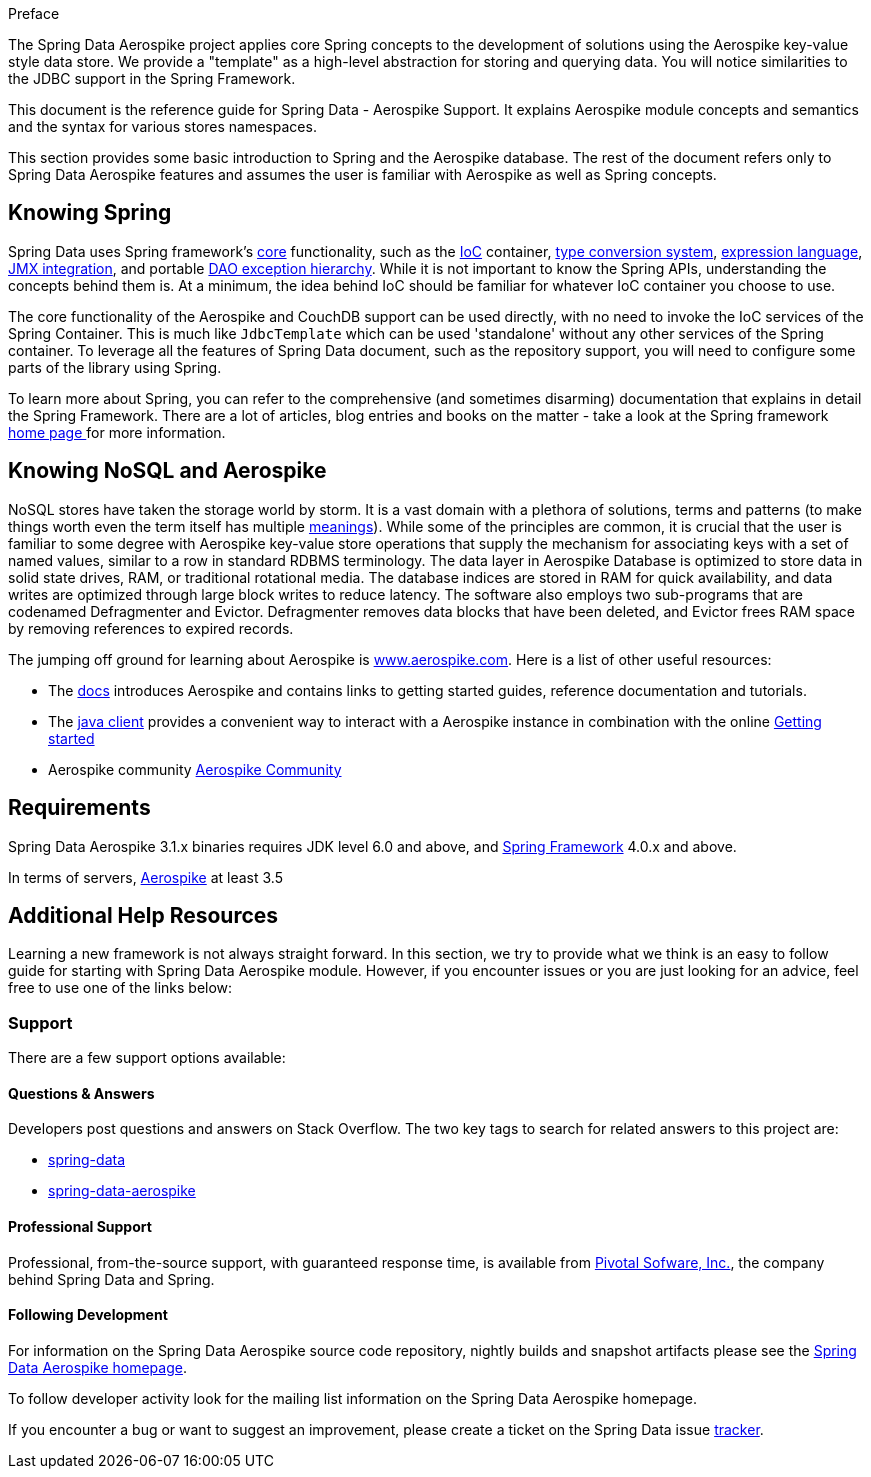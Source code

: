[[preface]]
Preface

The Spring Data Aerospike project applies core Spring concepts to the development of solutions using the Aerospike key-value style data store.  We provide a "template" as a high-level abstraction for storing and querying data. You will notice similarities to the JDBC support in the Spring Framework.

This document is the reference guide for Spring Data - Aerospike Support. It explains Aerospike module concepts and semantics and the syntax for various stores namespaces.

This section provides some basic introduction to Spring and the Aerospike database. The rest of the document refers only to Spring Data Aerospike features and assumes the user is familiar with Aerospike as well as Spring concepts.

[[get-started:first-steps:spring]]
== Knowing Spring
Spring Data uses Spring framework's https://docs.spring.io/spring/docs/3.2.x/spring-framework-reference/html/spring-core.html[core] functionality, such as the https://docs.spring.io/spring/docs/3.2.x/spring-framework-reference/html/beans.html[IoC] container, https://docs.spring.io/spring/docs/3.2.x/spring-framework-reference/html/validation.html#core-convert[type conversion system], https://docs.spring.io/spring/docs/3.2.x/spring-framework-reference/html/expressions.html[expression language], https://docs.spring.io/spring/docs/3.2.x/spring-framework-reference/html/jmx.html[JMX integration], and portable https://docs.spring.io/spring/docs/3.2.x/spring-framework-reference/html/dao.html#dao-exceptions[DAO exception hierarchy]. While it is not important to know the Spring APIs, understanding the concepts behind them is. At a minimum, the idea behind IoC should be familiar for whatever IoC container you choose to use.

The core functionality of the Aerospike and CouchDB support can be used directly, with no need to invoke the IoC services of the Spring Container. This is much like `JdbcTemplate` which can be used 'standalone' without any other services of the Spring container. To leverage all the features of Spring Data document, such as the repository support, you will need to configure some parts of the library using Spring.

To learn more about Spring, you can refer to the comprehensive (and sometimes disarming) documentation that explains in detail the Spring Framework. There are a lot of articles, blog entries and books on the matter - take a look at the Spring framework https://spring.io/docs[home page ] for more information.

[[get-started:first-steps:nosql]]
== Knowing NoSQL and Aerospike
NoSQL stores have taken the storage world by storm. It is a vast domain with a plethora of solutions, terms and patterns (to make things worth even the term itself has multiple https://www.google.com/search?q=nosoql+acronym[meanings]). While some of the principles are common, it is crucial that the user is familiar to some degree with Aerospike key-value store operations that supply the mechanism for associating keys with a set of named values, similar to a row in standard RDBMS terminology.  The data layer in Aerospike Database is optimized to store data in solid state drives, RAM, or traditional rotational media. The database indices are stored in RAM for quick availability, and data writes are optimized through large block writes to reduce latency. The software also employs two sub-programs that are codenamed Defragmenter and Evictor. Defragmenter removes data blocks that have been deleted, and Evictor frees RAM space by removing references to expired records.

The jumping off ground for learning about Aerospike is https://www.aerospike.com/[www.aerospike.com]. Here is a list of other useful resources:

* The https://www.aerospike.com/docs/[docs] introduces Aerospike and contains links to getting started guides, reference documentation and tutorials.
* The https://www.aerospike.com/docs/client/java/[java client] provides a convenient way to interact with a Aerospike instance in combination with the online https://www.aerospike.com:443/docs/client/java/start/index.html/[Getting started]
* Aerospike community https://www.aerospike.com/community/[Aerospike Community]

[[requirements]]
== Requirements

Spring Data Aerospike 3.1.x binaries requires JDK level 6.0 and above, and https://spring.io/docs[Spring Framework] 4.0.x and above.

In terms of servers, https://www.aerospike.com/download/server/[Aerospike] at least 3.5

== Additional Help Resources

Learning a new framework is not always straight forward. In this section, we try to provide what we think is an easy to follow guide for starting with Spring Data Aerospike module. However, if you encounter issues or you are just looking for an advice, feel free to use one of the links below:

[[get-started:help]]
=== Support

There are a few support options available:

[[get-started:help:community]]
==== Questions & Answers

Developers post questions and answers on Stack Overflow. The two key tags to search for related answers to this project are:

* https://stackoverflow.com/questions/tagged/spring-data[spring-data]
* https://stackoverflow.com/questions/tagged/spring-data-aerospike[spring-data-aerospike]

[[get-started:help:professional]]
==== Professional Support

Professional, from-the-source support, with guaranteed response time, is available from https://pivotal.io/[Pivotal Sofware, Inc.], the company behind Spring Data and Spring.

[[get-started:up-to-date]]
==== Following Development

For information on the Spring Data Aerospike source code repository, nightly builds and snapshot artifacts please see the https://projects.spring.io/spring-data-aerospike/[Spring Data Aerospike homepage].

To follow developer activity look for the mailing list information on the Spring Data Aerospike homepage.

If you encounter a bug or want to suggest an improvement, please create a ticket on the Spring Data issue https://jira.spring.io/browse/DATAAEROSPIKE[tracker].